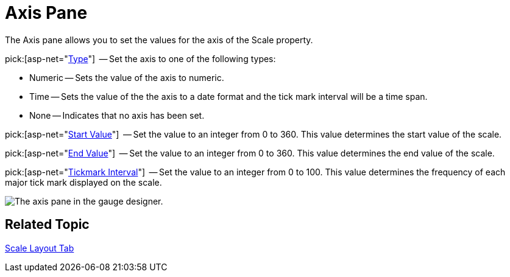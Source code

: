﻿////

|metadata|
{
    "name": "webgauge-axis-pane",
    "controlName": ["WebGauge"],
    "tags": ["How Do I"],
    "guid": "{719B5EF2-6324-4054-B0E2-1D4F4EA7B777}",  
    "buildFlags": [],
    "createdOn": "0001-01-01T00:00:00Z"
}
|metadata|
////

= Axis Pane

The Axis pane allows you to set the values for the axis of the Scale property.

pick:[asp-net="link:infragistics4.webui.ultrawebgauge.v{ProductVersion}~infragistics.ultragauge.resources.numericaxis.html[Type]"]  -- Set the axis to one of the following types:

* Numeric -- Sets the value of the axis to numeric.
* Time -- Sets the value of the the axis to a date format and the tick mark interval will be a time span.
* None -- Indicates that no axis has been set.

pick:[asp-net="link:infragistics4.webui.ultrawebgauge.v{ProductVersion}~infragistics.ultragauge.resources.numericaxis~startvalue.html[Start Value]"]  -- Set the value to an integer from 0 to 360. This value determines the start value of the scale.

pick:[asp-net="link:infragistics4.webui.ultrawebgauge.v{ProductVersion}~infragistics.ultragauge.resources.numericaxis~endvalue.html[End Value]"]  -- Set the value to an integer from 0 to 360. This value determines the end value of the scale.

pick:[asp-net="link:infragistics4.webui.ultrawebgauge.v{ProductVersion}~infragistics.ultragauge.resources.numericaxis~tickmarkinterval.html[Tickmark Interval]"]  -- Set the value to an integer from 0 to 100. This value determines the frequency of each major tick mark displayed on the scale.

image::images/Axis_Pane_01.png[The axis pane in the gauge designer.]

== Related Topic

link:webgauge-scale-layout-tab.html[Scale Layout Tab]